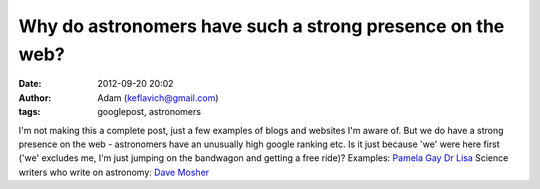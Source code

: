 Why do astronomers have such a strong presence on the web?
##########################################################
:date: 2012-09-20 20:02
:author: Adam (keflavich@gmail.com)
:tags: googlepost, astronomers

I'm not making this a complete post, just a few examples of blogs and
websites I'm aware of. But we do have a strong presence on the web -
astronomers have an unusually high google ranking etc. Is it just
because 'we' were here first ('we' excludes me, I'm just jumping on the
bandwagon and getting a free ride)?
Examples:
`Pamela Gay`_
`Dr Lisa`_
Science writers who write on astronomy:
`Dave Mosher`_

.. _Pamela Gay: http://www.starstryder.com/
.. _Dr Lisa: http://dustchick.blogspot.com/
.. _Dave Mosher: http://blogs.discovery.com/space_disco/
